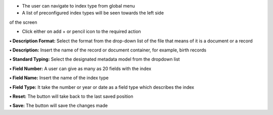• The user can navigate to index type from global menu

• A list of preconfigured index types will be seen towards the left side
of the screen

• Click either on add + or pencil icon to the required action

**• Description Format:** Select the format from the drop-down list of
the file that means of it is a document or a record

**• Description:** Insert the name of the record or document container,
for example, birth records

**• Standard Typing:** Select the designated metadata model from the
dropdown list

**• Field Number:** A user can give as many as 20 fields with the index

**• Field Name:** Insert the name of the index type

**• Field Type:** It take the number or year or date as a field type
which describes the index

**• Reset:** The button will take back to the last saved position

**• Save:** The button will save the changes made
